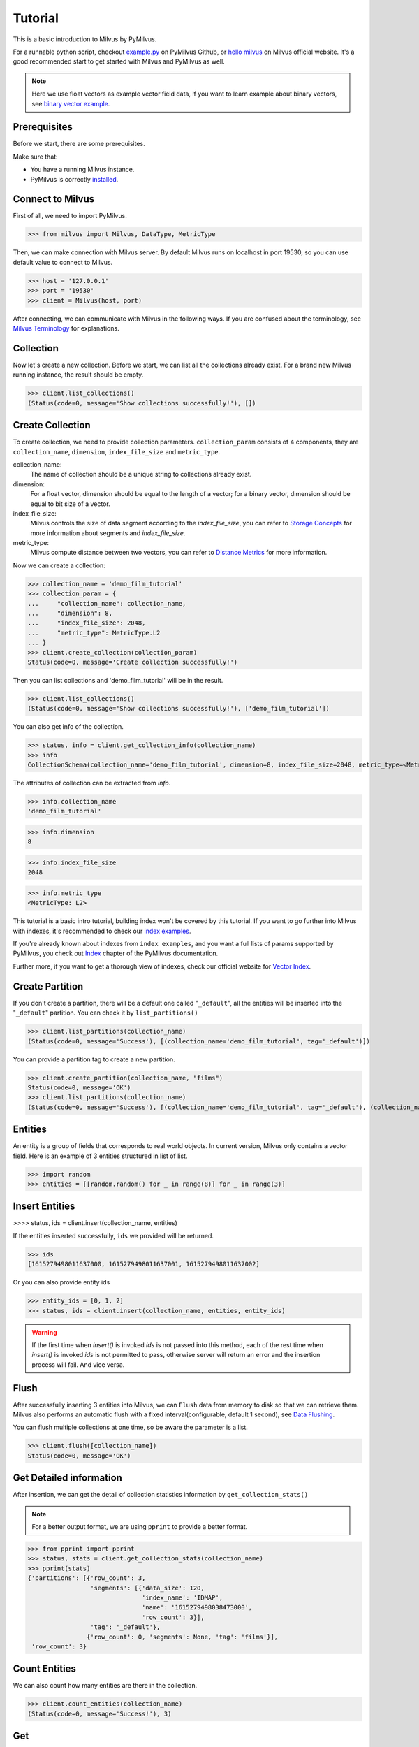 ========
Tutorial
========

This is a basic introduction to Milvus by PyMilvus.

For a runnable python script,
checkout `example.py <https://github.com/milvus-io/pymilvus/blob/1.0/examples/example.py>`_ on PyMilvus Github,
or `hello milvus <https://www.milvus.io/docs/example_code.md>`_ on Milvus official website. It's a good recommended
start to get started with Milvus and PyMilvus as well.


.. note::
   Here we use float vectors as example vector field data, if you want to learn example about binary vectors, see
   `binary vector example <https://github.com/milvus-io/pymilvus/blob/1.0/examples/example_binary.py>`_.


Prerequisites
=============

Before we start, there are some prerequisites.

Make sure that:

- You have a running Milvus instance.
- PyMilvus is correctly `installed <https://pymilvus.readthedocs.io/en/1.0/install.html>`_.

Connect to Milvus
=================

First of all, we need to import PyMilvus.

>>> from milvus import Milvus, DataType, MetricType

Then, we can make connection with Milvus server.
By default Milvus runs on localhost in port 19530, so you can use default value to connect to Milvus.

>>> host = '127.0.0.1'
>>> port = '19530'
>>> client = Milvus(host, port)

After connecting, we can communicate with Milvus in the following ways. If you are confused about the
terminology, see `Milvus Terminology <https://milvus.io/docs/terms.md>`_ for explanations.


Collection
==========

Now let's create a new collection. Before we start, we can list all the collections already exist. For a brand
new Milvus running instance, the result should be empty.

>>> client.list_collections()
(Status(code=0, message='Show collections successfully!'), [])

Create Collection
=================

To create collection, we need to provide collection parameters.
``collection_param`` consists of 4 components, they are ``collection_name``, ``dimension``, ``index_file_size``
and ``metric_type``.

collection_name:
    The name of collection should be a unique string to collections already exist.

dimension:
    For a float vector, dimension should be equal to the length of a vector; for a binary vector, dimension should
    be equal to bit size of a vector.

index_file_size:
    Milvus controls the size of data segment according to the `index_file_size`, you can refer to
    `Storage Concepts <https://milvus.io/docs/storage_concept.md>`_ for more information about segments and `index_file_size`.

metric_type:
    Milvus compute distance between two vectors, you can refer to `Distance Metrics <https://milvus.io/docs/metric.md>`_
    for more information.

Now we can create a collection:

>>> collection_name = 'demo_film_tutorial'
>>> collection_param = {
...     "collection_name": collection_name,
...     "dimension": 8,
...     "index_file_size": 2048,
...     "metric_type": MetricType.L2
... }
>>> client.create_collection(collection_param)
Status(code=0, message='Create collection successfully!')

Then you can list collections and 'demo_film_tutorial' will be in the result.

>>> client.list_collections()
(Status(code=0, message='Show collections successfully!'), ['demo_film_tutorial'])

You can also get info of the collection.

>>> status, info = client.get_collection_info(collection_name)
>>> info
CollectionSchema(collection_name='demo_film_tutorial', dimension=8, index_file_size=2048, metric_type=<MetricType: L2>)

The attributes of collection can be extracted from `info`.

>>> info.collection_name
'demo_film_tutorial'

>>> info.dimension
8

>>> info.index_file_size
2048

>>> info.metric_type
<MetricType: L2>


This tutorial is a basic intro tutorial, building index won't be covered by this tutorial.
If you want to go further into Milvus with indexes, it's recommended to check our
`index examples <https://github.com/milvus-io/pymilvus/tree/1.0/examples/indexes>`_.

If you're already known about indexes from ``index examples``, and you want a full lists of params supported
by PyMilvus, you check out `Index <https://pymilvus.readthedocs.io/en/1.0/param.html>`_
chapter of the PyMilvus documentation.

Further more, if you want to get a thorough view of indexes, check our official website for
`Vector Index <https://milvus.io/docs/index.md>`_.

Create Partition
================

If you don't create a partition, there will be a default one called "``_default``", all the entities will be
inserted into the "``_default``" partition. You can check it by ``list_partitions()``

>>> client.list_partitions(collection_name)
(Status(code=0, message='Success'), [(collection_name='demo_film_tutorial', tag='_default')])

You can provide a partition tag to create a new partition.

>>> client.create_partition(collection_name, "films")
Status(code=0, message='OK')
>>> client.list_partitions(collection_name)
(Status(code=0, message='Success'), [(collection_name='demo_film_tutorial', tag='_default'), (collection_name='demo_film_tutorial', tag='films')])

Entities
========

An entity is a group of fields that corresponds to real world objects. In current version, Milvus only contains a vector field.
Here is an example of 3 entities structured in list of list.

>>> import random
>>> entities = [[random.random() for _ in range(8)] for _ in range(3)]


Insert Entities
===============

>>>> status, ids = client.insert(collection_name, entities)

If the entities inserted successfully, ``ids`` we provided will be returned.

>>> ids
[1615279498011637000, 1615279498011637001, 1615279498011637002]

Or you can also provide entity ids

>>> entity_ids = [0, 1, 2]
>>> status, ids = client.insert(collection_name, entities, entity_ids)

.. warning::
   If the first time when `insert()` is invoked `ids` is not passed into this method, each of the rest time
   when `insert()` is invoked `ids` is not permitted to pass, otherwise server will return an error and the
   insertion process will fail. And vice versa.

.. note:
   If ``partition_tag`` isn't provided, these entities will be inserted into the "``_default``" partition,
   otherwise, them will be inserted into specified partition.



Flush
=====

After successfully inserting 3 entities into Milvus, we can ``Flush`` data from memory to disk so that we can
retrieve them. Milvus also performs an automatic flush with a fixed interval(configurable, default 1 second),
see `Data Flushing <https://milvus.io/docs/flush_python.md>`_.

You can flush multiple collections at one time, so be aware the parameter is a list.

>>> client.flush([collection_name])
Status(code=0, message='OK')

Get Detailed information
========================

After insertion, we can get the detail of collection statistics information by ``get_collection_stats()``

.. note::
   For a better output format, we are using ``pprint`` to provide a better format.

>>> from pprint import pprint
>>> status, stats = client.get_collection_stats(collection_name)
>>> pprint(stats)
{'partitions': [{'row_count': 3,
                 'segments': [{'data_size': 120,
                               'index_name': 'IDMAP',
                               'name': '1615279498038473000',
                               'row_count': 3}],
                 'tag': '_default'},
                {'row_count': 0, 'segments': None, 'tag': 'films'}],
 'row_count': 3}


Count Entities
==============

We can also count how many entities are there in the collection.

>>> client.count_entities(collection_name)
(Status(code=0, message='Success!'), 3)

Get
===

Get Entities by ID
------------------

You can get entities by their ids.

>>> status, films = client.get_entity_by_id(collection_name, [0, 1615279498011637001])
>>> films
[[], [0.8309633731842041, 0.7896093726158142, 0.09463301301002502, 0.7827594876289368, 0.5261889100074768, 0.8051634430885315, 0.18777835369110107, 0.28041353821754456]]

If id exists, an entity will be returned. If id doesn't exist, ``[]`` will be return. For the example above,
the result ``films`` will only have one entity, the other is ``[]``. Because vector id are generated by server, so the value of id may differ.


Search
======

Search Entities by Vector Similarity
------------------------------------

You can get entities by vector similarity. Assuming we have a ``film_A`` like below, and we want to get top 2 films
that are most similar with it.

>>> film_A = [random.random() for _ in range(8)]
>>> status, results = client.search(collection_name, 2, [film_A])

.. note::
    If the collection is index-built, user need to specify search param, and pass parameter `params` like: `client.search(..., params={...})`.
    You can refer to `Index params <https://pymilvus.readthedocs.io/en/1.0/param.html>`_ for more details.

.. note::
    If parameter `partition_tags` is specified, milvus executes search request on these partition instead of whole collection.

The returned ``results`` is a 2-D like structure, 1 for 1 entity querying, 2 for top 2. For more clarity, we obtain
the film as below. If you want to know how to deal with search result in a better way, you can refer to
`search result <https://pymilvus.readthedocs.io/en/1.0/results.html>`_ in PyMilvus doc.

>>> result = results[0]
>>> film_1 = result[0]
>>> film_2 = result[1]

Then how do we get ids, distances and fields? It's as below.

.. note::
   Because vectors are randomly generated, so the retrieved vector id and distance may differ.

>>> film_1.id  # id
1615279498011637002

>>> film_1.distance  # distance
1.0709768533706665


Deletion
========

Finally, let's move on to deletion in Milvus.
We can delete entities by ids, drop a whole partition, or drop the entire collection.

Delete Entities by id
---------------------

You can delete entities by their ids.

>>> client.delete_entity_by_id(collection_name, [0, 1615279498011637002])
Status(code=0, message='OK')

.. note::
    If one entity corresponding to a specified id doesn't exist, milvus ignore it and execute next deletion.
    In this case, client always return ok status except any exception occurs.

>>> client.count_entities(collection_name)
(Status(code=0, message='Success!'), 2)

Drop a Partition
----------------

You can also drop a partition.

.. Danger::
   Once you drop a partition, all the data in this partition will be deleted too.

>>> client.drop_partition(collection_name, "films")
Status(code=0, message='OK')


Drop a Collection
-----------------

Finally, you can drop an entire collection.

.. Danger::
   Once you drop a collection, all the data in this collection will be deleted too.

>>> client.drop_collection(collection_name)
Status(code=0, message='OK')

.. sectionauthor::
   `Yangxuan@milvus <https://github.com/XuanYang-cn>`_
